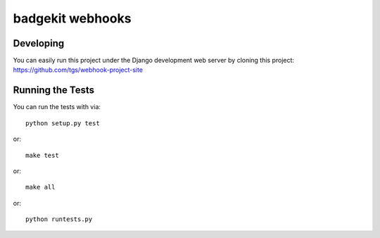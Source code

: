 badgekit webhooks
========================

.. image:: https://travis-ci.org/tgs/django-badgekit-webhooks.png
    :target: https://travis-ci.org/tgs/django-badgekit-webhooks

.. image:: https://coveralls.io/repos/tgs/django-badgekit-webhooks/badge.png
    :target: https://coveralls.io/r/tgs/django-badgekit-webhooks


Developing
----------

You can easily run this project under the Django development web server
by cloning this project: https://github.com/tgs/webhook-project-site


Running the Tests
------------------------------------

You can run the tests with via::

    python setup.py test

or::

    make test

or::

    make all

or::

    python runtests.py

